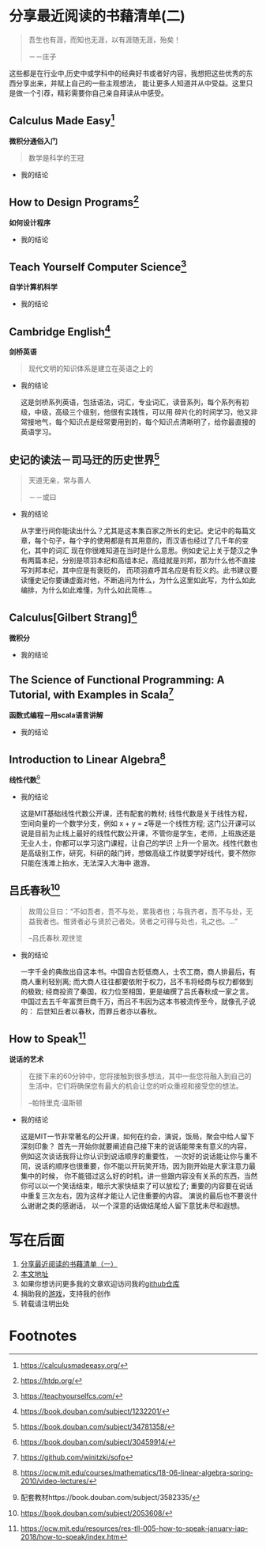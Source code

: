 #+STARTUP: showall

* 分享最近阅读的书藉清单(二)

  #+BEGIN_QUOTE
  吾生也有涯，而知也无涯，以有涯随无涯，殆矣！

  －－庄子
  #+END_QUOTE

  这些都是在行业中,历史中或学科中的经典好书或者好内容，我想把这些优秀的东西分享出来，并赋上自己的一些主观想法，
  能让更多人知道并从中受益。这里只是做一个引荐，精彩需要你自己亲自拜读从中感受。

** Calculus Made Easy[fn:1]

   *微积分通俗入门*

   #+BEGIN_QUOTE
   数学是科学的王冠
   #+END_QUOTE

   * 我的结论

** How to Design Programs[fn:2]

   *如何设计程序*

   * 我的结论

** Teach Yourself Computer Science[fn:3]

   *自学计算机科学*

   * 我的结论

** Cambridge English[fn:11]

   *剑桥英语*

   #+BEGIN_QUOTE
   现代文明的知识体系是建立在英语之上的
   #+END_QUOTE

   * 我的结论

     这是剑桥系列英语，包括语法，词汇，专业词汇，读音系列，每个系列有初级，中级，高级三个级别，他很有实践性，可以用
     碎片化的时间学习，他又非常接地气，每个知识点是经常要用到的，每个知识点清晰明了，给你最直接的英语学习。

** 史记的读法－司马迀的历史世界[fn:4]

   #+BEGIN_QUOTE
   天道无亲，常与善人

   －－或曰
   #+END_QUOTE

   * 我的结论

     从字里行间你能读出什么？尤其是这本集百家之所长的史记。史记中的每篇文章，每个句子，每个字的使用都是有其用意的，而汉语也经过了几千年的变化，其中的词汇
     现在你很难知道在当时是什么意思。例如史记上关于楚汉之争有两篇本纪，分别是项羽本纪和高组本纪，高组就是刘邦，那为什么他不直接写刘邦本纪，其中应是有褒贬的，
     而项羽直呼其名应是有贬义的。此书建议要读懂史记你要谦虚面对他，不断追问为什么，为什么这里如此写，为什么如此编排，为什么如此难懂，为什么如此简练..。

** Calculus[Gilbert Strang][fn:5]

   *微积分*

   * 我的结论

** The Science of Functional Programming: A Tutorial, with Examples in Scala[fn:6]

   *函数式编程－用scala语言讲解*

   * 我的结论

** Introduction to Linear Algebra[fn:7]

   *线性代数*[fn:10]

   * 我的结论

     这是MIT基础线性代数公开课，还有配套的教材; 线性代数是关于线性方程，空间向量的一个数学分支，例如 x + y = z等是一个线性方程;
     这门公开课可以说是目前为止线上最好的线性代数公开课，不管你是学生，老师，上班族还是无业人士，你都可以学习这门课程，让自己的学识
     上升一个层次。线性代数也是高级别工作，研究，科研的敲门砖，想做高级工作就要学好线代，要不然你只能在浅滩上拍水，无法深入大海中
     遨游。

** 吕氏春秋[fn:8]

   #+BEGIN_QUOTE
   故周公旦曰：“不如吾者，吾不与处，累我者也；与我齐者，吾不与处，无益我者也。惟贤者必与贤於己者处。贤者之可得与处也，礼之也。...”

   --吕氏春秋.观世览
   #+END_QUOTE

   * 我的结论

     一字千金的典故出自这本书。中国自古贬低商人，士农工商，商人排最后，有商人重利轻别离; 而大商人往往都要依附于权力，吕不韦将经商与权力都做到的极致;
     经商投资了秦国，权力位至相国，更是编撰了吕氏春秋成一家之言。中国过去五千年富贾巨商千万，而吕不韦因为这本书被流传至今，就像孔子说的：
     后世知丘者以春秋，而罪丘者亦以春秋。

** How to Speak[fn:9]

   *说话的艺术*

   #+BEGIN_QUOTE
   在接下来的60分钟中，您将接触到很多想法，其中一些您将融入到自己的生活中，它们将确保您有最大的机会让您的听众重视和接受您的想法。

   --帕特里克·温斯顿
   #+END_QUOTE

   * 我的结论

     这是MIT一节非常著名的公开课，如何在约会，演说，饭局，聚会中给人留下深刻印象？
     首先一开始你就要阐述自己接下来的说话能带来有意义的内容， 例如这次谈话我将让你认识到说话顺序的重要性，
     一次好的说话能让你与重不同，说话的顺序也很重要，你不能以开玩笑开场，因为刚开始是大家注意力最集中的时候，
     你不能错过这么好的时机，讲一些跟内容没有关系的东西，当然你可以以一个笑话结束，暗示大家快结束了可以放松了;
     重要的内容要在说话中重复三次左右，因为这样才能让人记住重要的内容。 演说的最后也不要说什么谢谢之类的感谢话，
     以一个深意的话做结尾给人留下意犹未尽和遐想。

* 写在后面

  1. [[https://github.com/tiglapiles/article/blob/master/recent_reading.org][分享最近阅读的书藉清单（一）]]
  2. [[https://github.com/tiglapiles/article][本文地址]]
  3. 如果你想访问更多我的文章欢迎访问我的[[https://github.com/tiglapiles/article][github仓库]]
  4. 捐助我的[[https://itch.io/profile/tiglapiles][游戏]]，支持我的创作
  5. 转载请注明出处

* Footnotes

[fn:11] https://book.douban.com/subject/1232201/ 

[fn:10] 配套教材https://book.douban.com/subject/3582335/ 

[fn:9] https://ocw.mit.edu/resources/res-tll-005-how-to-speak-january-iap-2018/how-to-speak/index.htm

[fn:8] https://book.douban.com/subject/2053608/

[fn:7] https://ocw.mit.edu/courses/mathematics/18-06-linear-algebra-spring-2010/video-lectures/

[fn:6] https://github.com/winitzki/sofp

[fn:5] https://book.douban.com/subject/30459914/

[fn:4] https://book.douban.com/subject/34781358/

[fn:3] https://teachyourselfcs.com/

[fn:2] https://htdp.org/

[fn:1] https://calculusmadeeasy.org/
